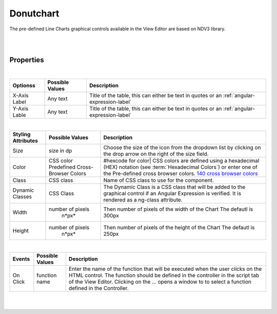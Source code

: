Donutchart
==========

.. image:: ../images/icons/icon_web.png
   :class: pull-right

The pre-defined Line Charts graphical controls available in the View Editor are based on NDV3 library.

|

.. image:: ../images/gcs/dfx-donutchart-designtime.png

|

Properties
^^^^^^^^^^

+------------------------+-------------------+--------------------------------------------------------------------------------------------+
| Main Properties        | Possible Values   | Description                                                                                |
+========================+===================+============================================================================================+
| Name                   | donutChart#        | Name is a reference to the component's DOM element. It can be used to dynamically access   |
|                        |                   | and set component properties. DreamFace gives a default name of *linneChart#* where #      |
|                        |                   | corresponds to the order in which it was created. If it's the second control created it    |
|                        |                   | will have a default Name of *lineChart2*. Name is not required and can be removed if not   |
|                        |                   | needed.                                                                                    |
+------------------------+-------------------+--------------------------------------------------------------------------------------------+
| Binding                | $scope variable   | The data table can be bound to a value contained in a $scope variable.                     |
|                        |                   |                                                                                            |
+------------------------+-------------------+--------------------------------------------------------------------------------------------+
|Title                   | Any text          | Title of the table, this can either be text in quotes or an                                |
|                        | Angular Expression| :ref:`angular-expression-label`.                                                           |
|                        |                   |                                                                                            |
+------------------------+-------------------+--------------------------------------------------------------------------------------------+
| Display                | *true* or *false* | The value can be a literal **true** to display the component or **false** to hide it. This |
|                        | Angular Expression| value can also be the result of an :ref:`angular-expression-label` that returns a boolean  |
|                        |                   | value of the true or false, *true* meaning it will be visible, *false* meaning it will not |
|                        |                   | be displayed.                                                                              |
+------------------------+-------------------+--------------------------------------------------------------------------------------------+

|

+------------------------+-------------------+--------------------------------------------------------------------------------------------+
| **Optionss**           | Possible Values   | Description                                                                                |
+========================+===================+============================================================================================+
| X-Axis Label           | Any text          | Title of the table, this can either be text in quotes or an :ref:`angular-expression-label`|
+------------------------+-------------------+--------------------------------------------------------------------------------------------+
| Y-Axis Lable           | Any text          | Title of the table, this can either be text in quotes or an :ref:`angular-expression-label`|
+------------------------+-------------------+--------------------------------------------------------------------------------------------+

|

+------------------------+-------------------+--------------------------------------------------------------------------------------------+
| **Styling Attributes** | Possible Values   | Description                                                                                |
+========================+===================+============================================================================================+
| Size                   | size in dp        | Choose the size of the icon from the dropdown list by clicking on the drop arrow on the    |
|                        |                   | right of the size field.                                                                   |
+------------------------+-------------------+--------------------------------------------------------------------------------------------+
| Color                  | CSS color         | #hexcode for color| CSS colors are defined using a hexadecimal (HEX) notation              |
|                        | Predefined Cross- | (see :term:`Hexadecimal Colors`) or enter one of the Pre-defined cross browser colors.     |
|                        | Browser Colors    | `140 cross browser colors <http://www.w3schools.com/cssref/css_colornames.asp>`_           |
+------------------------+-------------------+--------------------------------------------------------------------------------------------+
| Class                  | CSS class         | Name of CSS class to use for the component.                                                |
+------------------------+-------------------+--------------------------------------------------------------------------------------------+
| Dynamic Classes        | CSS Class         | The Dynamic Class is a CSS class that will be added to the graphical control if an Angular |
|                        |                   | Expression is verified. It is rendered as a ng-class attribute.                            |
+------------------------+-------------------+--------------------------------------------------------------------------------------------+
| Width                  | number of pixels  | Then number of pixels of the width of the Chart The defautl is 300px                       |
|                        |       n*px*       |                                                                                            |
+------------------------+-------------------+--------------------------------------------------------------------------------------------+
| Height                 | number of pixels  | Then number of pixels of the height of the Chart The defautl is 250px                      |
|                        |       n*px*       |                                                                                            |
+------------------------+-------------------+--------------------------------------------------------------------------------------------+

|

+------------------------+-------------------+--------------------------------------------------------------------------------------------+
| **Events**             | Possible Values   | Description                                                                                |
+========================+===================+============================================================================================+
| On Click               | function name     | Enter the name of the function that will be executed when the user clicks on the HTML      |
|                        |                   | control. The function should be defined in the controller in the script tab of the View    |
|                        |                   | Editor. Clicking on the ... opens a window to to select a function defined in the          |
|                        |                   | Controller.                                                                                |
+------------------------+-------------------+--------------------------------------------------------------------------------------------+

|
|
